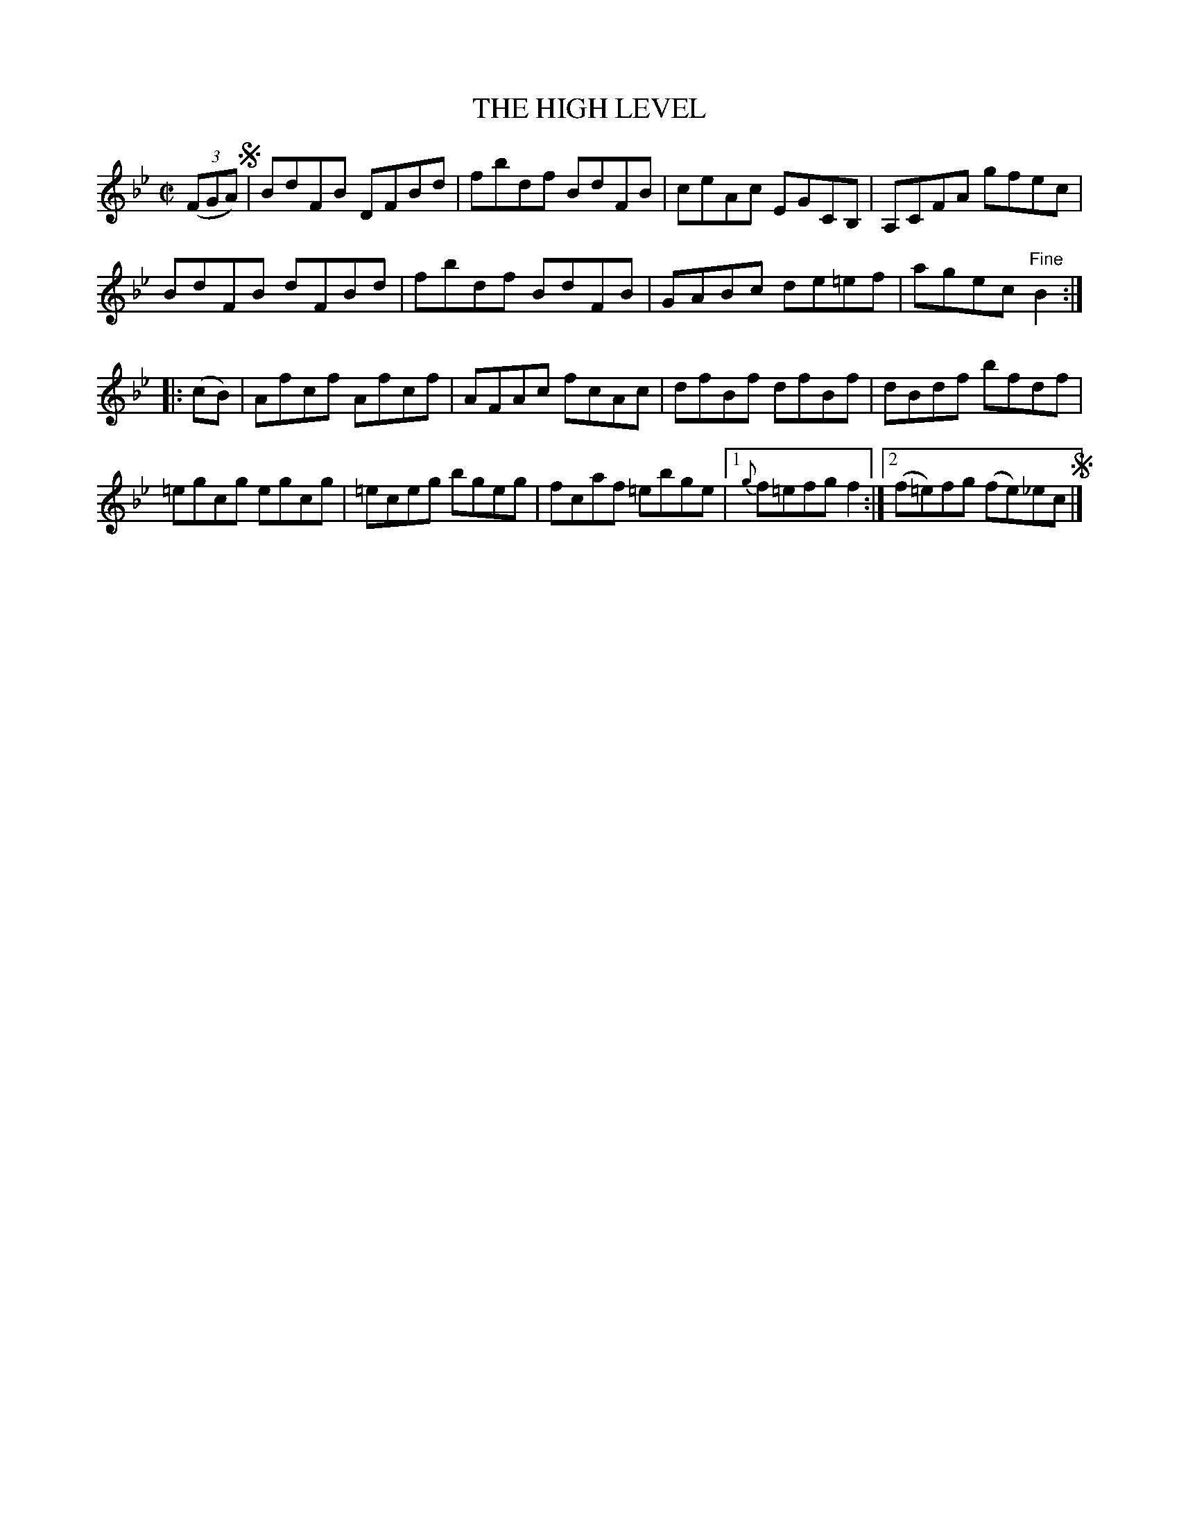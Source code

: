X: 10081
T: THE HIGH LEVEL
R: reel
B: K\"ohler's Violin Repository, v.1, 1885 p.8 #1
F: http://www.archive.org/details/klersviolinrepos01edin
Z: 2011 John Chambers <jc:trillian.mit.edu>
N: There is a notation "Da Capo. E." below the last measure.
M: C|
L: 1/8
K: Bb
((3FGA) !segno!|\
BdFB DFBd | fbdf BdFB | ceAc EGCB, | A,CFA gfec |
BdFB dFBd | fbdf BdFB | GABc de=ef | agec "Fine"B2 :|
|: (cB) |\
Afcf Afcf | AFAc fcAc | dfBf dfBf | dBdf bfdf |
=egcg egcg | =eceg bgeg | fcaf =ebge |[1 {g}f=efg f2 :|[2 (f=e)fg (fe)_ec !segno!|]
